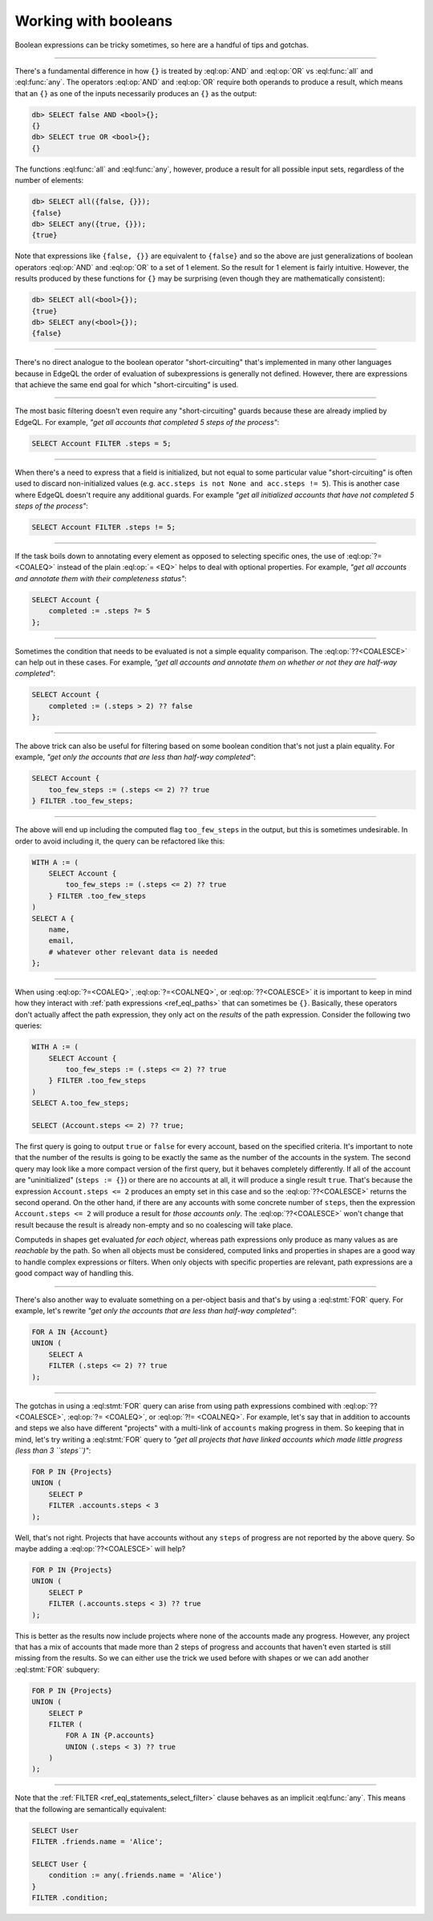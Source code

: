 .. _ref_cheatsheet_boolean:

Working with booleans
=====================

Boolean expressions can be tricky sometimes, so here are a handful of
tips and gotchas.


----------


There's a fundamental difference in how ``{}`` is treated by
:eql:op:`AND` and :eql:op:`OR` vs :eql:func:`all` and :eql:func:`any`.
The operators :eql:op:`AND` and :eql:op:`OR` require both operands
to produce a result, which means that an ``{}`` as one of the
inputs necessarily produces an ``{}`` as the output:

.. code-block:: edgeql-repl

    db> SELECT false AND <bool>{};
    {}
    db> SELECT true OR <bool>{};
    {}

The functions :eql:func:`all` and :eql:func:`any`, however, produce a
result for all possible input sets, regardless of the number of
elements:

.. code-block:: edgeql-repl

    db> SELECT all({false, {}});
    {false}
    db> SELECT any({true, {}});
    {true}

Note that expressions like ``{false, {}}`` are equivalent to
``{false}`` and so the above are just generalizations of boolean
operators :eql:op:`AND` and :eql:op:`OR` to a set of 1 element. So the
result for 1 element is fairly intuitive. However, the results
produced by these functions for ``{}`` may be surprising (even though
they are mathematically consistent):

.. code-block:: edgeql-repl

    db> SELECT all(<bool>{});
    {true}
    db> SELECT any(<bool>{});
    {false}


----------


There's no direct analogue to the boolean operator "short-circuiting"
that's implemented in many other languages because in EdgeQL the order
of evaluation of subexpressions is generally not defined. However,
there are expressions that achieve the same end goal for which
"short-circuiting" is used.


----------


The most basic filtering doesn't even require any "short-circuiting"
guards because these are already implied by EdgeQL. For example, *"get
all accounts that completed 5 steps of the process"*:

.. code-block:: edgeql

    SELECT Account FILTER .steps = 5;


----------


When there's a need to express that a field is initialized, but not
equal to some particular value "short-circuiting" is often used to
discard non-initialized values (e.g. ``acc.steps is not None and
acc.steps != 5``). This is another case where EdgeQL doesn't require
any additional guards. For example *"get all initialized accounts that
have not completed 5 steps of the process"*:

.. code-block:: edgeql

    SELECT Account FILTER .steps != 5;


----------


If the task boils down to annotating every element as opposed to
selecting specific ones, the use of :eql:op:`?= <COALEQ>` instead
of the plain :eql:op:`= <EQ>` helps to deal with optional properties.
For example, *"get all accounts and annotate them with their
completeness status"*:

.. code-block:: edgeql

    SELECT Account {
        completed := .steps ?= 5
    };


----------


Sometimes the condition that needs to be evaluated is not a simple
equality comparison. The :eql:op:`??<COALESCE>` can help out in these
cases. For example, *"get all accounts and annotate them on whether or
not they are half-way completed"*:

.. code-block:: edgeql

    SELECT Account {
        completed := (.steps > 2) ?? false
    };


----------


The above trick can also be useful for filtering based on some boolean
condition that's not just a plain equality. For example, *"get only the
accounts that are less than half-way completed"*:

.. code-block:: edgeql

    SELECT Account {
        too_few_steps := (.steps <= 2) ?? true
    } FILTER .too_few_steps;


----------


The above will end up including the computed flag ``too_few_steps``
in the output, but this is sometimes undesirable. In order to avoid
including it, the query can be refactored like this:

.. code-block:: edgeql

    WITH A := (
        SELECT Account {
            too_few_steps := (.steps <= 2) ?? true
        } FILTER .too_few_steps
    )
    SELECT A {
        name,
        email,
        # whatever other relevant data is needed
    };


----------


When using :eql:op:`?=<COALEQ>`, :eql:op:`?=<COALNEQ>`, or
:eql:op:`??<COALESCE>` it is important to keep in mind how they
interact with :ref:`path expressions <ref_eql_paths>` that
can sometimes be ``{}``. Basically, these operators don't actually
affect the path expression, they only act on the *results* of the
path expression. Consider the following two queries:

.. code-block:: edgeql

    WITH A := (
        SELECT Account {
            too_few_steps := (.steps <= 2) ?? true
        } FILTER .too_few_steps
    )
    SELECT A.too_few_steps;

    SELECT (Account.steps <= 2) ?? true;

The first query is going to output ``true`` or ``false`` for every
account, based on the specified criteria. It's important to note that
the number of the results is going to be exactly the same as the
number of the accounts in the system. The second query may look like a
more compact version of the first query, but it behaves completely
differently. If all of the account are "uninitialized" (``steps :=
{}``) or there are no accounts at all, it will produce a single result
``true``. That's because the expression ``Account.steps <= 2``
produces an empty set in this case and so the :eql:op:`??<COALESCE>`
returns the second operand. On the other hand, if there are any
accounts with some concrete number of ``steps``, then the expression
``Account.steps <= 2`` will produce a result for *those accounts
only*. The :eql:op:`??<COALESCE>` won't change that result because the
result is already non-empty and so no coalescing will take place.

Computeds in shapes get evaluated *for each object*, whereas path
expressions only produce as many values as are *reachable* by the
path. So when all objects must be considered, computed links and
properties in shapes are a good way to handle complex expressions or
filters. When only objects with specific properties are relevant, path
expressions are a good compact way of handling this.


----------


There's also another way to evaluate something on a per-object basis
and that's by using a :eql:stmt:`FOR` query. For example, let's
rewrite *"get only the accounts that are less than half-way completed"*:

.. code-block:: edgeql

    FOR A IN {Account}
    UNION (
        SELECT A
        FILTER (.steps <= 2) ?? true
    );


----------


The gotchas in using a :eql:stmt:`FOR` query can arise from using path
expressions combined with :eql:op:`?? <COALESCE>`, :eql:op:`?=
<COALEQ>`, or :eql:op:`?!= <COALNEQ>`. For example, let's say that in
addition to accounts and steps we also have different "projects" with
a multi-link of ``accounts`` making progress in them. So keeping that
in mind, let's try writing a :eql:stmt:`FOR` query to *"get all
projects that have linked accounts which made little progress (less
than 3 ``steps``)"*:

.. code-block:: edgeql

    FOR P IN {Projects}
    UNION (
        SELECT P
        FILTER .accounts.steps < 3
    );

Well, that's not right. Projects that have accounts without any
``steps`` of progress are not reported by the above query. So maybe
adding a :eql:op:`??<COALESCE>` will help?

.. code-block:: edgeql

    FOR P IN {Projects}
    UNION (
        SELECT P
        FILTER (.accounts.steps < 3) ?? true
    );

This is better as the results now include projects where none of the
accounts made any progress. However, any project that has a mix of
accounts that made more than 2 steps of progress and accounts that
haven't even started is still missing from the results. So we can
either use the trick we used before with shapes or we can add another
:eql:stmt:`FOR` subquery:

.. code-block:: edgeql

    FOR P IN {Projects}
    UNION (
        SELECT P
        FILTER (
            FOR A IN {P.accounts}
            UNION (.steps < 3) ?? true
        )
    );


----------


Note that the :ref:`FILTER <ref_eql_statements_select_filter>` clause
behaves as an implicit :eql:func:`any`. This means that the following
are semantically equivalent:

.. code-block:: edgeql

    SELECT User
    FILTER .friends.name = 'Alice';

    SELECT User {
        condition := any(.friends.name = 'Alice')
    }
    FILTER .condition;
